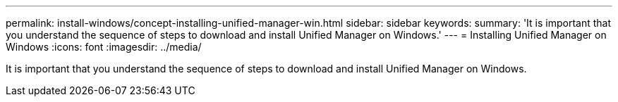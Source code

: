 ---
permalink: install-windows/concept-installing-unified-manager-win.html
sidebar: sidebar
keywords: 
summary: 'It is important that you understand the sequence of steps to download and install Unified Manager on Windows.'
---
= Installing Unified Manager on Windows
:icons: font
:imagesdir: ../media/

[.lead]
It is important that you understand the sequence of steps to download and install Unified Manager on Windows.
